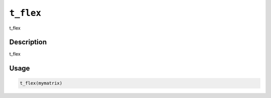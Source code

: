 
``t_flex``
==============

t_flex

Description
-----------

t_flex

Usage
-----

.. code-block:: r

   t_flex(mymatrix)
